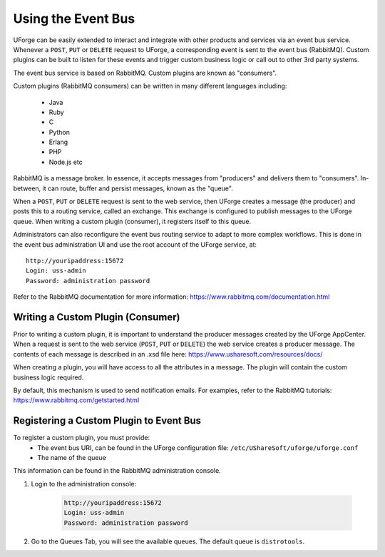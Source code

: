 .. Copyright 2016 FUJITSU LIMITED

.. _event-bus:

Using the Event Bus
-------------------

UForge can be easily extended to interact and integrate with other products and services via an event bus service.  Whenever a ``POST``, ``PUT`` or ``DELETE`` request to UForge, a corresponding event is sent to the event bus (RabbitMQ).  Custom plugins can be built to listen for these events and trigger custom business logic or call out to other 3rd party systems.

The event bus service is based on RabbitMQ.  Custom plugins are known as "consumers".

Custom plugins (RabbitMQ consumers) can be written in many different languages including:

	* Java
	* Ruby
	* C
	* Python
	* Erlang
	* PHP
	* Node.js etc

RabbitMQ is a message broker.  In essence, it accepts messages from "producers" and delivers them to "consumers".  In-between, it can route, buffer and persist messages, known as the "queue".  

When a ``POST``, ``PUT`` or ``DELETE`` request is sent to the web service, then UForge creates a message (the producer) and posts this to a routing service, called an exchange.  This exchange is configured to publish messages to the UForge queue.  When writing a custom plugin (consumer), it registers itself to this queue. 

Administrators can also reconfigure the event bus routing service to adapt to more complex workflows.  This is done in the event bus administration UI and use the root account of the UForge service, at::

	http://youripaddress:15672
	Login: uss-admin
	Password: administration password

Refer to the RabbitMQ documentation for more information: `https://www.rabbitmq.com/documentation.html <https://www.rabbitmq.com/documentation.html>`_


Writing a Custom Plugin (Consumer)
~~~~~~~~~~~~~~~~~~~~~~~~~~~~~~~~~~

Prior to writing a custom plugin, it is important to understand the producer messages created by the UForge AppCenter.  When a request is sent to the web service (``POST``, ``PUT`` or ``DELETE``) the web service creates a producer message.  The contents of each message is described in an .xsd file here: `https://www.usharesoft.com/resources/docs/ <https://www.usharesoft.com/resources/docs/>`_ 

When creating a plugin, you will have access to all the attributes in a message.  The plugin will contain the custom business logic required.

By default, this mechanism is used to send notification emails.  For examples, refer to the RabbitMQ tutorials: `https://www.rabbitmq.com/getstarted.html <https://www.rabbitmq.com/getstarted.html>`_  

Registering a Custom Plugin to Event Bus
~~~~~~~~~~~~~~~~~~~~~~~~~~~~~~~~~~~~~~~~

To register a custom plugin, you must provide:
	* The event bus URI, can be found in the UForge configuration file: ``/etc/UShareSoft/uforge/uforge.conf``
	* The name of the queue

This information can be found in the RabbitMQ administration console.  

1. Login to the administration console:

	.. code-block:: shell

		http://youripaddress:15672
		Login: uss-admin
		Password: administration password

2. Go to the Queues Tab, you will see the available queues.  The default queue is ``distrotools``.

.. image:: /images/event-bus.jpg

